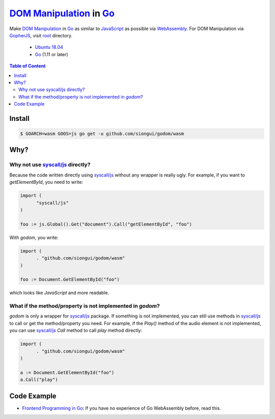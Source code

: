 ==========================
`DOM Manipulation`_ in Go_
==========================

.. image:: https://img.shields.io/badge/Language-Go-blue.svg
   :target: https://golang.org/

.. image:: https://godoc.org/github.com/siongui/godom/wasm?status.png
   :target: https://godoc.org/github.com/siongui/godom/wasm

.. image:: https://api.travis-ci.org/siongui/godom.png?branch=master
   :target: https://travis-ci.org/siongui/godom

.. image:: https://goreportcard.com/badge/github.com/siongui/godom/wasm
   :target: https://goreportcard.com/report/github.com/siongui/godom/wasm

.. image:: https://img.shields.io/badge/license-Unlicense-blue.svg
   :target: https://raw.githubusercontent.com/siongui/godom/master/UNLICENSE

.. image:: https://img.shields.io/badge/Status-Beta-brightgreen.svg

.. image:: https://img.shields.io/twitter/url/https/github.com/siongui/godom.svg?style=social
   :target: https://twitter.com/intent/tweet?text=Wow:&url=%5Bobject%20Object%5D

Make `DOM Manipulation`_ in Go_ as similar to JavaScript_ as possible via
WebAssembly_. For DOM Manipulation via GopherJS_, visit root_ directory.

  - `Ubuntu 18.04`_
  - Go_ (1.11 or later)

.. contents:: **Table of Content**

Install
+++++++

.. code-block:: bash

  $ GOARCH=wasm GOOS=js go get -u github.com/siongui/godom/wasm


Why?
++++


Why not use `syscall/js`_ directly?
###################################

Because the code written directly using `syscall/js`_ without any wrapper is
really ugly. For example, if you want to *getElementById*, you need to write:

.. code-block:: go

  import (
  	"syscall/js"
  )

  foo := js.Global().Get("document").Call("getElementById", "foo")

With *godom*, you write:

.. code-block:: go

  import (
  	. "github.com/siongui/godom/wasm"
  )

  foo := Document.GetElementById("foo")

which looks like *JavaScript* and more readable.


What if the method/property is not implemented in *godom*?
##########################################################

*godom* is only a wrapper for `syscall/js`_ package. If something is not
implemented, you can still use methods in `syscall/js`_ to call or get the
method/property you need. For example, if the *Play()* method of the audio
element is not implemented, you can use `syscall/js`_ *Call* method to call
*play* method directly:

.. code-block:: go

  import (
  	. "github.com/siongui/godom/wasm"
  )

  a := Document.GetElementById("foo")
  a.Call("play")


Code Example
++++++++++++

- `Frontend Programming in Go`_: If you have no experience of Go WebAssembly
  before, read this.

.. %s/o \*Object/v Value/gc

.. _DOM Manipulation: https://www.google.com/search?q=DOM+Manipulation
.. _Go: https://golang.org/
.. _JavaScript: https://www.google.com/search?q=JavaScript
.. _syscall/js: https://godoc.org/syscall/js
.. _GopherJS: http://www.gopherjs.org/
.. _WebAssembly: https://duckduckgo.com/?q=webassembly
.. _root: https://github.com/siongui/godom
.. _Ubuntu 18.04: http://releases.ubuntu.com/18.04/
.. _UNLICENSE: http://unlicense.org/
.. _Frontend Programming in Go: https://siongui.github.io/2017/12/04/frontend-programming-in-go/
